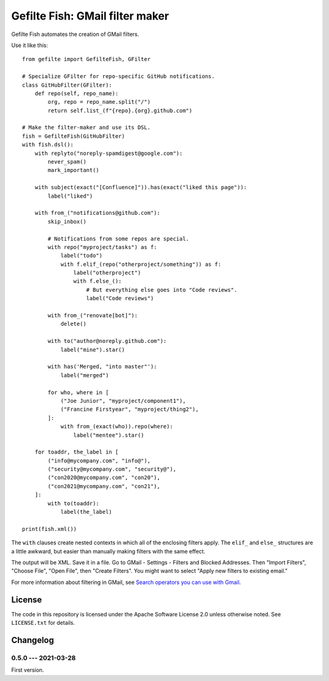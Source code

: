 ################################
Gefilte Fish: GMail filter maker
################################

Gefilte Fish automates the creation of GMail filters.

Use it like this::

    from gefilte import GefilteFish, GFilter

    # Specialize GFilter for repo-specific GitHub notifications.
    class GitHubFilter(GFilter):
        def repo(self, repo_name):
            org, repo = repo_name.split("/")
            return self.list_(f"{repo}.{org}.github.com")

    # Make the filter-maker and use its DSL.
    fish = GefilteFish(GitHubFilter)
    with fish.dsl():
        with replyto("noreply-spamdigest@google.com"):
            never_spam()
            mark_important()

        with subject(exact("[Confluence]")).has(exact("liked this page")):
            label("liked")

        with from_("notifications@github.com"):
            skip_inbox()

            # Notifications from some repos are special.
            with repo("myproject/tasks") as f:
                label("todo")
                with f.elif_(repo("otherproject/something")) as f:
                    label("otherproject")
                    with f.else_():
                        # But everything else goes into "Code reviews".
                        label("Code reviews")

            with from_("renovate[bot]"):
                delete()

            with to("author@noreply.github.com"):
                label("mine").star()

            with has('Merged, "into master"'):
                label("merged")

            for who, where in [
                ("Joe Junior", "myproject/component1"),
                ("Francine Firstyear", "myproject/thing2"),
            ]:
                with from_(exact(who)).repo(where):
                    label("mentee").star()

        for toaddr, the_label in [
            ("info@mycompany.com", "info@"),
            ("security@mycompany.com", "security@"),
            ("con2020@mycompany.com", "con20"),
            ("con2021@mycompany.com", "con21"),
        ]:
            with to(toaddr):
                label(the_label)

    print(fish.xml())

The ``with`` clauses create nested contexts in which all of the enclosing
filters apply.  The ``elif_`` and ``else_`` structures are a little awkward,
but easier than manually making filters with the same effect.

The output will be XML.  Save it in a file.  Go to GMail - Settings - Filters
and Blocked Addresses.  Then "Import Filters", "Choose File", "Open File", then
"Create Filters".  You might want to select "Apply new filters to existing
email."

For more information about filtering in GMail, see `Search operators you can
use with Gmail`__.

__ https://support.google.com/mail/answer/7190?hl=en


License
=======

The code in this repository is licensed under the Apache Software License 2.0
unless otherwise noted.  See ``LICENSE.txt`` for details.


Changelog
=========

0.5.0 --- 2021-03-28
--------------------

First version.
